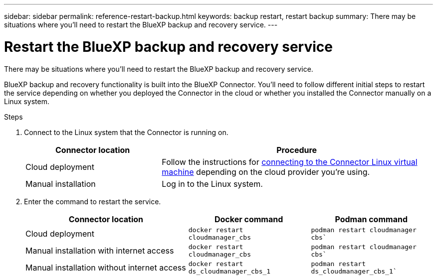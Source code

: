 ---
sidebar: sidebar
permalink: reference-restart-backup.html
keywords: backup restart, restart backup
summary: There may be situations where you'll need to restart the BlueXP backup and recovery service. 
---

= Restart the BlueXP backup and recovery service
:hardbreaks:
:nofooter:
:icons: font
:linkattrs:
:imagesdir: ./media/

[.lead]
There may be situations where you'll need to restart the BlueXP backup and recovery service. 

BlueXP backup and recovery functionality is built into the BlueXP Connector. You'll need to follow different initial steps to restart the service depending on whether you deployed the Connector in the cloud or whether you installed the Connector manually on a Linux system.

.Steps

. Connect to the Linux system that the Connector is running on.
+
[cols=2*,options="header",cols="25,50"]
|===

| Connector location
| Procedure

| Cloud deployment | Follow the instructions for https://docs.netapp.com/us-en/bluexp-setup-admin/task-managing-connectors.html#connect-to-the-linux-vm[connecting to the Connector Linux virtual machine^] depending on the cloud provider you're using.
| Manual installation | Log in to the Linux system.

|===

. Enter the command to restart the service.
+
[cols=3*,options="header",cols="40,30,30"]
|===

| Connector location
| Docker command
| Podman command

| Cloud deployment |  `docker restart cloudmanager_cbs`|  `podman restart cloudmanager cbs``
| Manual installation with internet access |   `docker restart cloudmanager_cbs` | `podman restart cloudmanager cbs``
| Manual installation without internet access |  `docker restart ds_cloudmanager_cbs_1` |  `podman restart ds_cloudmanager_cbs_1``

|===


